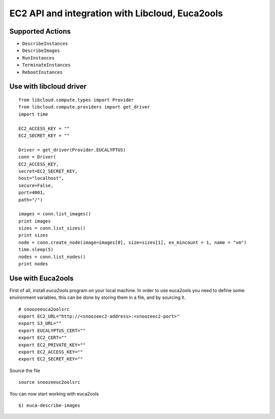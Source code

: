 EC2 API and integration with Libcloud, Euca2ools
-------------------------------------------------


Supported Actions
^^^^^^^^^^^^^^^^^^

* ``DescribeInstances``

* ``DescribeImages``

* ``RunInstances``

* ``TerminateInstances``

* ``RebootInstances``


Use with libcloud driver
^^^^^^^^^^^^^^^^^^^^^^^^

::

  from libcloud.compute.types import Provider
  from libcloud.compute.providers import get_driver
  import time

  EC2_ACCESS_KEY = ""
  EC2_SECRET_KEY = ""

  Driver = get_driver(Provider.EUCALYPTUS)
  conn = Driver(
  EC2_ACCESS_KEY, 
  secret=EC2_SECRET_KEY,
  host="localhost",
  secure=False,
  port=4001,
  path="/")

  images = conn.list_images()
  print images
  sizes = conn.list_sizes()
  print sizes
  node = conn.create_node(image=images[0], size=sizes[1], ex_mincount = 1, name = "vm")
  time.sleep(5)
  nodes = conn.list_nodes()
  print nodes

Use with Euca2ools
^^^^^^^^^^^^^^^^^^

First of all, install *euca2ools* program on your local machine.
In order to use euca2ools you need to define some environment variables, this can be done by storing them in a file, and by sourcing it.

::

  # snoozeeuca2oolsrc
  export EC2_URL="http://<snoozeec2-address>:<snoozeec2-port>"
  export S3_URL=""
  export EUCALYPTUS_CERT=""
  export EC2_CERT=""
  export EC2_PRIVATE_KEY=""
  export EC2_ACCESS_KEY=""
  export EC2_SECRET_KEY=""

Source the file

::

  source snoozeeuc2oolsrc


You can now start working with euca2ools

::

  $) euca-describe-images

